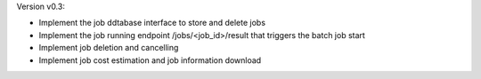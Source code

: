 Version v0.3:

- Implement the job ddtabase interface to store and delete jobs
- Implement the job running endpoint /jobs/<job_id>/result that triggers the batch job start
- Implement job deletion and cancelling
- Implement job cost estimation and job information download